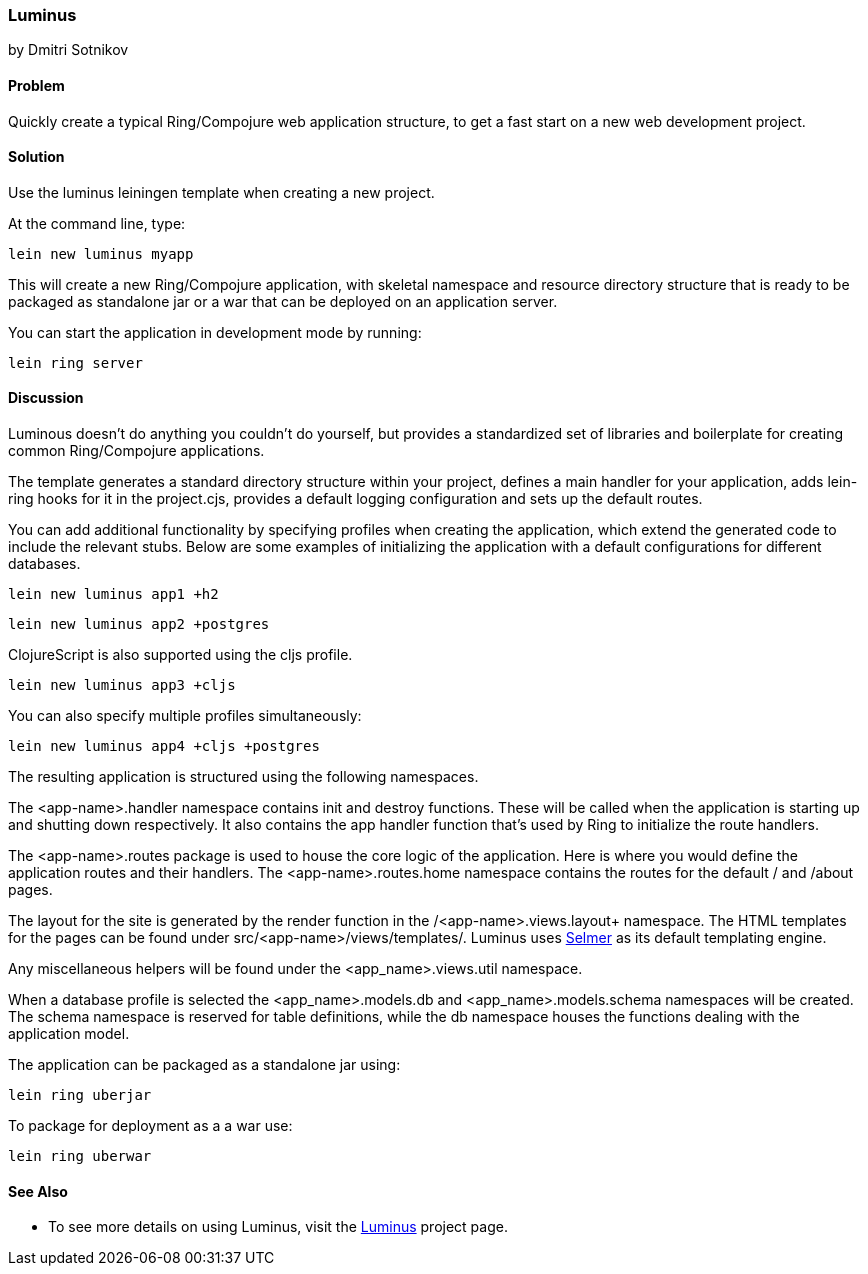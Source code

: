 [[sec_webapps__luminus]]
=== Luminus
[role="byline"]
by Dmitri Sotnikov

==== Problem

// RN: The big value proposition here is that Luminus gives a fast path to
// getting a ring/compojure app created and running quickly. Where possible,
// rely on other recipes to explain Luminus-stack tech.

Quickly create a typical Ring/Compojure web application structure, to
get a fast start on a new web development project.

==== Solution

Use the +luminus+ leiningen template when creating a new project.

At the command line, type:

----
lein new luminus myapp
----

This will create a new Ring/Compojure application, with skeletal
namespace and resource directory structure that is ready to be
packaged as standalone +jar+ or a +war+ that can be
deployed on an application server.

You can start the application in development mode by running:

----
lein ring server
----

==== Discussion

Luminous doesn't do anything you couldn't do yourself, but provides a
standardized set of libraries and boilerplate for creating common
Ring/Compojure applications.

The template generates a standard directory structure within your
project, defines a main handler for your application, adds +lein-ring+
hooks for it in the +project.cjs+, provides a default logging
configuration and sets up the default routes.

You can add additional functionality by specifying profiles when
creating the application, which extend the generated code to include
the relevant stubs. Below are some examples of initializing the
application with a default configurations for different databases.

----
lein new luminus app1 +h2
----

----
lein new luminus app2 +postgres
----

ClojureScript is also supported using the +cljs+ profile.

----
lein new luminus app3 +cljs
----

You can also specify multiple profiles simultaneously:

----
lein new luminus app4 +cljs +postgres
----

The resulting application is structured using the following namespaces.

The +<app-name>.handler+ namespace contains +init+ and +destroy+
functions. These will be called when the application is starting up
and shutting down respectively. It also contains the +app+ handler
function that's used by Ring to initialize the route handlers.

The +<app-name>.routes+ package is used to house the core logic of the
application. Here is where you would define the application routes and
their handlers. The +<app-name>.routes.home+ namespace contains the
routes for the default +/+ and +/about+ pages.

The layout for the site is generated by the +render+ function in the
/<app-name>.views.layout+ namespace.  The HTML templates for the pages
can be found under +src/<app-name>/views/templates/+. Luminus uses
https://github.com/yogthos/Selmer[Selmer] as its default templating
engine.

Any miscellaneous helpers will be found under the
+<app_name>.views.util+ namespace.

When a database profile is selected the +<app_name>.models.db+ and
+<app_name>.models.schema+ namespaces will be created. The +schema+
namespace is reserved for table definitions, while the +db+ namespace
houses the functions dealing with the application model.

The application can be packaged as a standalone +jar+ using:

----
lein ring uberjar
----

To package for deployment as a a +war+ use:

----
lein ring uberwar
----

==== See Also

* To see more details on using Luminus, visit the http://www.luminusweb.net/[Luminus] project page.
